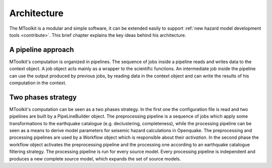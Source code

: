 .. _architecture:

Architecture
===============================================================================

The MToolkit is a modular and simple software, it can be extended easily to
support :ref:`new hazard model development tools <contribute>`. This brief
chapter explains the key ideas behind his architecture.

A pipeline approach
-------------------------------------------------------------------------------

.. image:: ../img/MTpipeline.png

MToolkit's computation is organized in pipelines. The sequence of jobs inside
a pipeline reads and writes data to the context object. A job object acts
mainly as a wrapper to the scientific functions. An intermediate job inside
the pipeline can use the output produced by previous jobs, by reading data
in the context object and can write the results of his computation in the
context.



Two phases strategy
-------------------------------------------------------------------------------

.. image:: ../img/MToolkitSetupPhase.png

.. image:: ../img/MToolkitExecutionPhase.png

MToolkit's computation can be seen as a two phases strategy. In the first one
the configuration file is read and two pipelines are built by a PipeLineBuilder
object. The preprocessing pipeline is a sequence of jobs which apply some
transformations to the earthquake catalogue (e.g. declustering, completeness),
while the processing pipeline can be seen as a means to derive model parameters
for seisemic hazard calculations in Openquake.
The preprocessing and processing pipelines are used by a Workflow object which
is responsible about their *activation*. In the second phase the workflow
object activates the preprocessing pipeline and the processing one according to
an earthquake catalogue filtering strategy. The processing pipeline is run for
every source model. Every processing pipeline is independent and produces a new
complete source model, which expands the set of source models.
